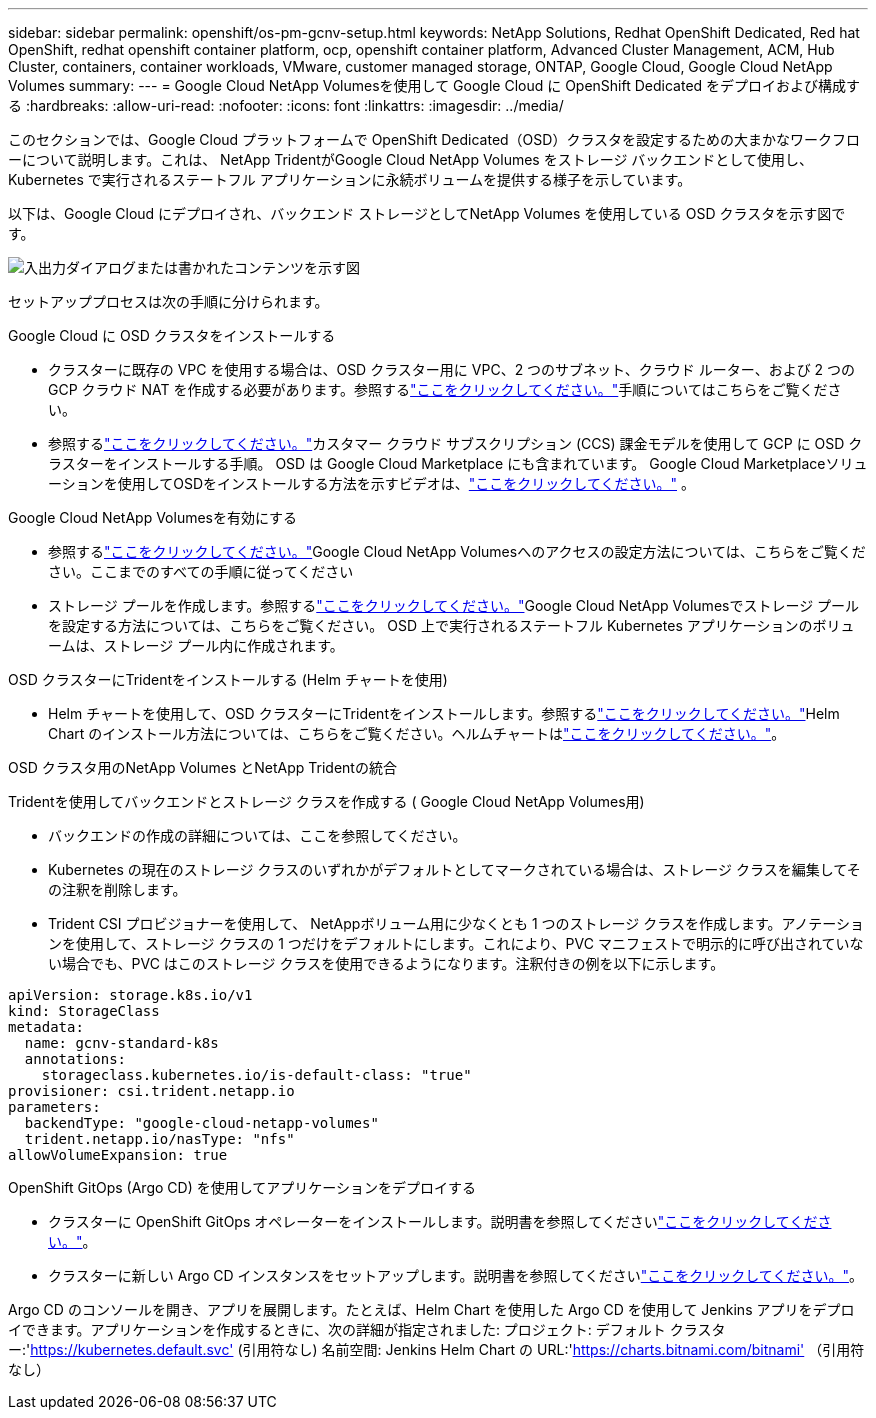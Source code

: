 ---
sidebar: sidebar 
permalink: openshift/os-pm-gcnv-setup.html 
keywords: NetApp Solutions, Redhat OpenShift Dedicated, Red hat OpenShift, redhat openshift container platform, ocp, openshift container platform, Advanced Cluster Management, ACM, Hub Cluster, containers, container workloads, VMware, customer managed storage, ONTAP, Google Cloud, Google Cloud NetApp Volumes 
summary:  
---
= Google Cloud NetApp Volumesを使用して Google Cloud に OpenShift Dedicated をデプロイおよび構成する
:hardbreaks:
:allow-uri-read: 
:nofooter: 
:icons: font
:linkattrs: 
:imagesdir: ../media/


[role="lead"]
このセクションでは、Google Cloud プラットフォームで OpenShift Dedicated（OSD）クラスタを設定するための大まかなワークフローについて説明します。これは、 NetApp TridentがGoogle Cloud NetApp Volumes をストレージ バックエンドとして使用し、Kubernetes で実行されるステートフル アプリケーションに永続ボリュームを提供する様子を示しています。

以下は、Google Cloud にデプロイされ、バックエンド ストレージとしてNetApp Volumes を使用している OSD クラスタを示す図です。

image:rhhc-osd-with-gcnv.png["入出力ダイアログまたは書かれたコンテンツを示す図"]

セットアッププロセスは次の手順に分けられます。

.Google Cloud に OSD クラスタをインストールする
* クラスターに既存の VPC を使用する場合は、OSD クラスター用に VPC、2 つのサブネット、クラウド ルーター、および 2 つの GCP クラウド NAT を作成する必要があります。参照するlink:https://cloud.redhat.com/experts/gcp/osd_preexisting_vpc/["ここをクリックしてください。"]手順についてはこちらをご覧ください。
* 参照するlink:https://docs.openshift.com/dedicated/osd_install_access_delete_cluster/creating-a-gcp-cluster.html#osd-create-gcp-cluster-ccs_osd-creating-a-cluster-on-gcp["ここをクリックしてください。"]カスタマー クラウド サブスクリプション (CCS) 課金モデルを使用して GCP に OSD クラスターをインストールする手順。  OSD は Google Cloud Marketplace にも含まれています。  Google Cloud Marketplaceソリューションを使用してOSDをインストールする方法を示すビデオは、link:https://www.youtube.com/watch?v=p9KBFvMDQJM["ここをクリックしてください。"] 。


.Google Cloud NetApp Volumesを有効にする
* 参照するlink:https://cloud.google.com/netapp/volumes/docs/get-started/configure-access/workflow["ここをクリックしてください。"]Google Cloud NetApp Volumesへのアクセスの設定方法については、こちらをご覧ください。ここまでのすべての手順に従ってください
* ストレージ プールを作成します。参照するlink:https://cloud.google.com/netapp/volumes/docs/get-started/quickstarts/create-storage-pool#create_a_storage_pool["ここをクリックしてください。"]Google Cloud NetApp Volumesでストレージ プールを設定する方法については、こちらをご覧ください。  OSD 上で実行されるステートフル Kubernetes アプリケーションのボリュームは、ストレージ プール内に作成されます。


.OSD クラスターにTridentをインストールする (Helm チャートを使用)
* Helm チャートを使用して、OSD クラスターにTridentをインストールします。参照するlink:https://docs.netapp.com/us-en/trident/trident-get-started/kubernetes-deploy-helm.html#critical-information-about-astra-trident-24-06["ここをクリックしてください。"]Helm Chart のインストール方法については、こちらをご覧ください。ヘルムチャートはlink:https://github.com/NetApp/trident/tree/master/helm/trident-operator["ここをクリックしてください。"]。


.OSD クラスタ用のNetApp Volumes とNetApp Tridentの統合
Tridentを使用してバックエンドとストレージ クラスを作成する ( Google Cloud NetApp Volumes用)

* バックエンドの作成の詳細については、ここを参照してください。
* Kubernetes の現在のストレージ クラスのいずれかがデフォルトとしてマークされている場合は、ストレージ クラスを編集してその注釈を削除します。
* Trident CSI プロビジョナーを使用して、 NetAppボリューム用に少なくとも 1 つのストレージ クラスを作成します。アノテーションを使用して、ストレージ クラスの 1 つだけをデフォルトにします。これにより、PVC マニフェストで明示的に呼び出されていない場合でも、PVC はこのストレージ クラスを使用できるようになります。注釈付きの例を以下に示します。


[source]
----
apiVersion: storage.k8s.io/v1
kind: StorageClass
metadata:
  name: gcnv-standard-k8s
  annotations:
    storageclass.kubernetes.io/is-default-class: "true"
provisioner: csi.trident.netapp.io
parameters:
  backendType: "google-cloud-netapp-volumes"
  trident.netapp.io/nasType: "nfs"
allowVolumeExpansion: true
----
.OpenShift GitOps (Argo CD) を使用してアプリケーションをデプロイする
* クラスターに OpenShift GitOps オペレーターをインストールします。説明書を参照してくださいlink:https://docs.openshift.com/gitops/1.13/installing_gitops/installing-openshift-gitops.html["ここをクリックしてください。"]。
* クラスターに新しい Argo CD インスタンスをセットアップします。説明書を参照してくださいlink:https://docs.openshift.com/gitops/1.13/argocd_instance/setting-up-argocd-instance.html["ここをクリックしてください。"]。


Argo CD のコンソールを開き、アプリを展開します。たとえば、Helm Chart を使用した Argo CD を使用して Jenkins アプリをデプロイできます。アプリケーションを作成するときに、次の詳細が指定されました: プロジェクト: デフォルト クラスター:'https://kubernetes.default.svc'[] (引用符なし) 名前空間: Jenkins Helm Chart の URL:'https://charts.bitnami.com/bitnami'[] （引用符なし）
